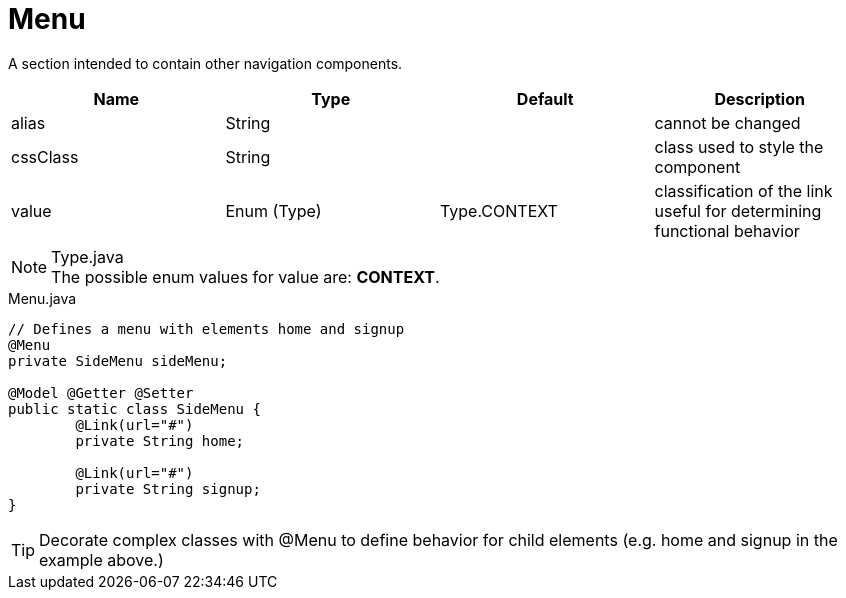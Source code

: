 [[view-config-annotation-menu]]
= Menu

[cols="4,^3,^3,10",options="header"]

A section intended to contain other navigation components.

|=========================================================
| Name					| Type 			| Default 				| Description

| alias					| String 		| 		 				| cannot be changed
| cssClass				| String 		|  						| class used to style the component
| value 				| Enum (Type)	| Type.CONTEXT			| classification of the link useful for determining functional behavior

|=========================================================

.Type.java
NOTE: The possible enum values for value are: *CONTEXT*.


[source,java,indent=0]
[subs="verbatim,attributes"]
.Menu.java
----
// Defines a menu with elements home and signup
@Menu
private SideMenu sideMenu;

@Model @Getter @Setter
public static class SideMenu {
	@Link(url="#")
	private String home;

	@Link(url="#")
	private String signup;
}
----

TIP: Decorate complex classes with @Menu to define behavior for child elements (e.g. home and signup in the example above.)
